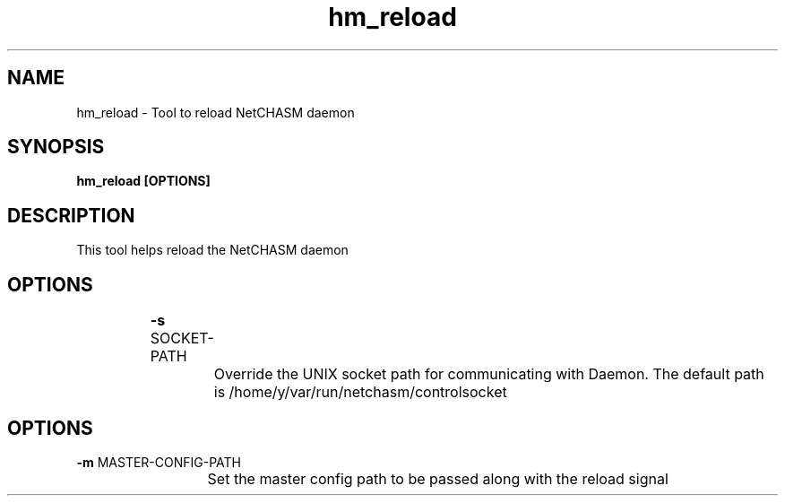 .TH hm_reload 1 "01 October 2019" "version 1.2"
.SH NAME
hm_reload - Tool to reload NetCHASM daemon
.SH SYNOPSIS
.B hm_reload [OPTIONS]
.SH DESCRIPTION
This tool helps reload the NetCHASM daemon
.SH OPTIONS
.BI "		-s " 
SOCKET-PATH
.PP
			Override the UNIX socket path for communicating with Daemon. The default path is /home/y/var/run/netchasm/controlsocket

.SH OPTIONS
.BI "           -m "
MASTER-CONFIG-PATH
.PP
			Set the master config path to be passed along with the reload signal

